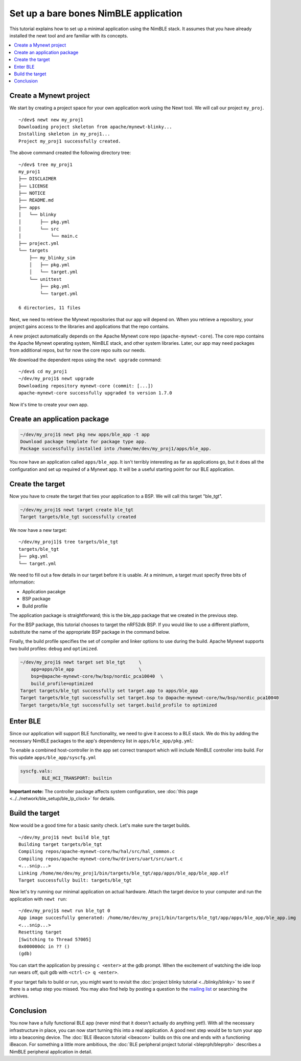 Set up a bare bones NimBLE application
=======================================

This tutorial explains how to set up a minimal application using the
NimBLE stack. It assumes that you have already installed the
newt tool and are familiar with its concepts.

.. contents::
  :local:
  :depth: 2

Create a Mynewt project
~~~~~~~~~~~~~~~~~~~~~~~

We start by creating a project space for your own application work using
the Newt tool. We will call our project ``my_proj``.

::

    ~/dev$ newt new my_proj1
    Downloading project skeleton from apache/mynewt-blinky...
    Installing skeleton in my_proj1...
    Project my_proj1 successfully created.

The above command created the following directory tree:

::

    ~/dev$ tree my_proj1
    my_proj1
    ├── DISCLAIMER
    ├── LICENSE
    ├── NOTICE
    ├── README.md
    ├── apps
    │   └── blinky
    │       ├── pkg.yml
    │       └── src
    │           └── main.c
    ├── project.yml
    └── targets
        ├── my_blinky_sim
        │   ├── pkg.yml
        │   └── target.yml
        └── unittest
            ├── pkg.yml
            └── target.yml

    6 directories, 11 files

Next, we need to retrieve the Mynewt repositories that our app will
depend on. When you retrieve a repository, your project gains access to
the libraries and applications that the repo contains.

A new project automatically depends on the Apache Mynewt core repo
(``apache-mynewt-core``). The core repo contains the Apache Mynewt
operating system, NimBLE stack, and other system libraries. Later, our
app may need packages from additional repos, but for now the core repo
suits our needs.

We download the dependent repos using the ``newt upgrade`` command:

::

    ~/dev$ cd my_proj1
    ~/dev/my_proj1$ newt upgrade
    Downloading repository mynewt-core (commit: [...])
    apache-mynewt-core successfully upgraded to version 1.7.0

Now it's time to create your own app.

Create an application package
~~~~~~~~~~~~~~~~~~~~~~~~~~~~~

.. code-block:: console

    ~/dev/my_proj1$ newt pkg new apps/ble_app -t app
    Download package template for package type app.
    Package successfully installed into /home/me/dev/my_proj1/apps/ble_app.

You now have an application called ``apps/ble_app``. It isn't terribly
interesting as far as applications go, but it does all the configuration
and set up required of a Mynewt app. It will be a useful starting point
for our BLE application.

Create the target
~~~~~~~~~~~~~~~~~

Now you have to create the target that ties your application to a BSP.
We will call this target "ble\_tgt".

.. code-block:: console

    ~/dev/my_proj1$ newt target create ble_tgt
    Target targets/ble_tgt successfully created

We now have a new target:

::

    ~/dev/my_proj1]$ tree targets/ble_tgt
    targets/ble_tgt
    ├── pkg.yml
    └── target.yml

We need to fill out a few details in our target before it is usable. At
a minimum, a target must specify three bits of information:

-  Application pacakge
-  BSP package
-  Build profile

The application package is straightforward; this is the ble\_app package
that we created in the previous step.

For the BSP package, this tutorial chooses to target the nRF52dk BSP. If
you would like to use a different platform, substitute the name of the
appropriate BSP package in the command below.

Finally, the build profile specifies the set of compiler and linker
options to use during the build. Apache Mynewt supports two build
profiles: ``debug`` and ``optimized``.

.. code-block:: console

    ~/dev/my_proj1$ newt target set ble_tgt     \
        app=apps/ble_app                        \
        bsp=@apache-mynewt-core/hw/bsp/nordic_pca10040  \
        build_profile=optimized
    Target targets/ble_tgt successfully set target.app to apps/ble_app
    Target targets/ble_tgt successfully set target.bsp to @apache-mynewt-core/hw/bsp/nordic_pca10040
    Target targets/ble_tgt successfully set target.build_profile to optimized

Enter BLE
~~~~~~~~~

Since our application will support BLE functionality, we need to give it
access to a BLE stack. We do this by adding the necessary NimBLE
packages to the app's dependency list in ``apps/ble_app/pkg.yml``:

.. code-block:: console
    :emphasize-lines: 5,6,7

    pkg.deps:
        - "@apache-mynewt-core/kernel/os"
        - "@apache-mynewt-core/sys/console/full"
        - "@apache-mynewt-core/sys/log/full"
        - "@apache-mynewt-core/sys/stats/full"
        - "@apache-mynewt-nimble/nimble/host"
        - "@apache-mynewt-nimble/nimble/host/store/config"
        - "@apache-mynewt-nimble/nimble/transport"

To enable a combined host-controller in the app set correct transport which will include
NimBLE controller into build. For this update ``apps/ble_app/syscfg.yml``

.. code-block:: console

    syscfg.vals:
            BLE_HCI_TRANSPORT: builtin


**Important note:** The controller package affects system configuration,
see :doc:`this page <../../network/ble_setup/ble_lp_clock>` for
details.

Build the target
~~~~~~~~~~~~~~~~

Now would be a good time for a basic sanity check. Let's make sure the
target builds.

::

    ~/dev/my_proj1$ newt build ble_tgt
    Building target targets/ble_tgt
    Compiling repos/apache-mynewt-core/hw/hal/src/hal_common.c
    Compiling repos/apache-mynewt-core/hw/drivers/uart/src/uart.c
    <...snip...>
    Linking /home/me/dev/my_proj1/bin/targets/ble_tgt/app/apps/ble_app/ble_app.elf
    Target successfully built: targets/ble_tgt

Now let's try running our minimal application on actual hardware. Attach
the target device to your computer and run the application with
``newt run``:

::

    ~/dev/my_proj1$ newt run ble_tgt 0
    App image succesfully generated: /home/me/dev/my_proj1/bin/targets/ble_tgt/app/apps/ble_app/ble_app.img
    <...snip...>
    Resetting target
    [Switching to Thread 57005]
    0x000000dc in ?? ()
    (gdb)

You can start the application by pressing ``c <enter>`` at the gdb
prompt. When the excitement of watching the idle loop run wears off,
quit gdb with ``<ctrl-c> q <enter>``.

If your target fails to build or run, you might want to revisit the
:doc:`project blinky tutorial <../blinky/blinky>` to see if
there is a setup step you missed. You may also find help by posting a
question to the `mailing list </community.html>`__ or searching the
archives.

Conclusion
~~~~~~~~~~

You now have a fully functional BLE app (never mind that it doesn't
actually do anything yet!). With all the necessary infrastructure in
place, you can now start turning this into a real application. A good
next step would be to turn your app into a beaconing device. The :doc:`BLE
iBeacon tutorial <ibeacon>` builds on this one
and ends with a functioning iBeacon. For something a little more
ambitious, the :doc:`BLE peripheral project
tutorial <bleprph/bleprph>` describes a
NimBLE peripheral application in detail.
